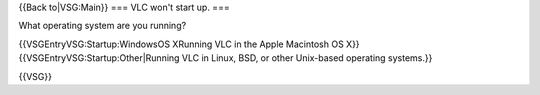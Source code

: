 {{Back to|VSG:Main}} === VLC won't start up. ===

What operating system are you running?

{{VSGEntryVSG:Startup:WindowsOS XRunning VLC in the Apple Macintosh OS
X}} {{VSGEntryVSG:Startup:Other|Running VLC in Linux, BSD, or other
Unix-based operating systems.}}

{{VSG}}
